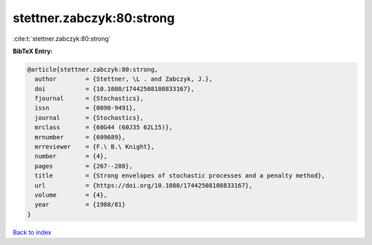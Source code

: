 stettner.zabczyk:80:strong
==========================

:cite:t:`stettner.zabczyk:80:strong`

**BibTeX Entry:**

.. code-block:: bibtex

   @article{stettner.zabczyk:80:strong,
     author        = {Stettner, \L . and Zabczyk, J.},
     doi           = {10.1080/17442508108833167},
     fjournal      = {Stochastics},
     issn          = {0090-9491},
     journal       = {Stochastics},
     mrclass       = {60G44 (60J35 62L15)},
     mrnumber      = {609689},
     mrreviewer    = {F.\ B.\ Knight},
     number        = {4},
     pages         = {267--280},
     title         = {Strong envelopes of stochastic processes and a penalty method},
     url           = {https://doi.org/10.1080/17442508108833167},
     volume        = {4},
     year          = {1980/81}
   }

`Back to index <../By-Cite-Keys.html>`_
